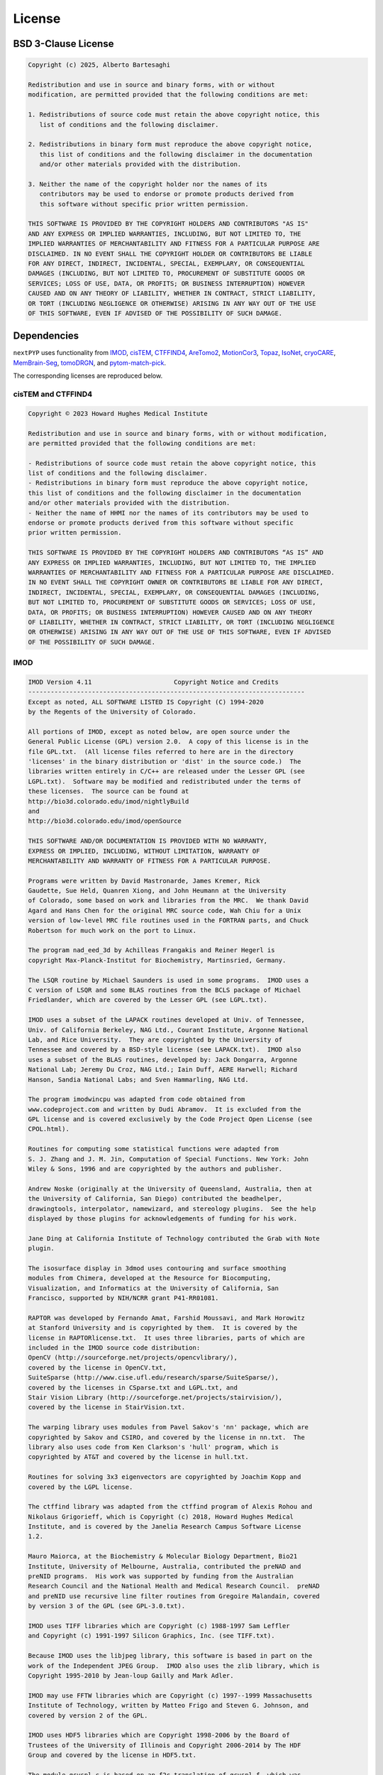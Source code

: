 =======
License
=======

BSD 3-Clause License
--------------------

.. code-block:: bash

   Copyright (c) 2025, Alberto Bartesaghi

   Redistribution and use in source and binary forms, with or without
   modification, are permitted provided that the following conditions are met:

   1. Redistributions of source code must retain the above copyright notice, this
      list of conditions and the following disclaimer.

   2. Redistributions in binary form must reproduce the above copyright notice,
      this list of conditions and the following disclaimer in the documentation
      and/or other materials provided with the distribution.

   3. Neither the name of the copyright holder nor the names of its
      contributors may be used to endorse or promote products derived from
      this software without specific prior written permission.

   THIS SOFTWARE IS PROVIDED BY THE COPYRIGHT HOLDERS AND CONTRIBUTORS "AS IS"
   AND ANY EXPRESS OR IMPLIED WARRANTIES, INCLUDING, BUT NOT LIMITED TO, THE
   IMPLIED WARRANTIES OF MERCHANTABILITY AND FITNESS FOR A PARTICULAR PURPOSE ARE
   DISCLAIMED. IN NO EVENT SHALL THE COPYRIGHT HOLDER OR CONTRIBUTORS BE LIABLE
   FOR ANY DIRECT, INDIRECT, INCIDENTAL, SPECIAL, EXEMPLARY, OR CONSEQUENTIAL
   DAMAGES (INCLUDING, BUT NOT LIMITED TO, PROCUREMENT OF SUBSTITUTE GOODS OR
   SERVICES; LOSS OF USE, DATA, OR PROFITS; OR BUSINESS INTERRUPTION) HOWEVER
   CAUSED AND ON ANY THEORY OF LIABILITY, WHETHER IN CONTRACT, STRICT LIABILITY,
   OR TORT (INCLUDING NEGLIGENCE OR OTHERWISE) ARISING IN ANY WAY OUT OF THE USE
   OF THIS SOFTWARE, EVEN IF ADVISED OF THE POSSIBILITY OF SUCH DAMAGE.


Dependencies
------------

``nextPYP`` uses functionality from `IMOD <https://bio3d.colorado.edu/imod/>`_, `cisTEM <https://cistem.org/>`_, `CTFFIND4 <https://grigoriefflab.umassmed.edu/ctffind4>`_, `AreTomo2 <https://github.com/czimaginginstitute/AreTomo2>`_, `MotionCor3 <https://github.com/czimaginginstitute/MotionCor3>`_, `Topaz <https://github.com/tbepler/topaz>`_, `IsoNet <https://github.com/IsoNet-cryoET/IsoNet>`_, `cryoCARE <https://github.com/juglab/cryoCARE_pip>`_, `MemBrain-Seg <https://github.com/teamtomo/membrain-seg>`_, `tomoDRGN <https://github.com/bpowell122/tomodrgn>`_, and `pytom-match-pick <https://github.com/SBC-Utrecht/pytom-match-pick>`_.


The corresponding licenses are reproduced below.

cisTEM and CTFFIND4
===================

.. code-block:: bash

   Copyright © 2023 Howard Hughes Medical Institute

   Redistribution and use in source and binary forms, with or without modification,
   are permitted provided that the following conditions are met:

   - Redistributions of source code must retain the above copyright notice, this 
   list of conditions and the following disclaimer.
   - Redistributions in binary form must reproduce the above copyright notice, 
   this list of conditions and the following disclaimer in the documentation
   and/or other materials provided with the distribution.
   - Neither the name of HHMI nor the names of its contributors may be used to 
   endorse or promote products derived from this software without specific 
   prior written permission.

   THIS SOFTWARE IS PROVIDED BY THE COPYRIGHT HOLDERS AND CONTRIBUTORS “AS IS” AND 
   ANY EXPRESS OR IMPLIED WARRANTIES, INCLUDING, BUT NOT LIMITED TO, THE IMPLIED 
   WARRANTIES OF MERCHANTABILITY AND FITNESS FOR A PARTICULAR PURPOSE ARE DISCLAIMED.
   IN NO EVENT SHALL THE COPYRIGHT OWNER OR CONTRIBUTORS BE LIABLE FOR ANY DIRECT, 
   INDIRECT, INCIDENTAL, SPECIAL, EXEMPLARY, OR CONSEQUENTIAL DAMAGES (INCLUDING, 
   BUT NOT LIMITED TO, PROCUREMENT OF SUBSTITUTE GOODS OR SERVICES; LOSS OF USE, 
   DATA, OR PROFITS; OR BUSINESS INTERRUPTION) HOWEVER CAUSED AND ON ANY THEORY 
   OF LIABILITY, WHETHER IN CONTRACT, STRICT LIABILITY, OR TORT (INCLUDING NEGLIGENCE
   OR OTHERWISE) ARISING IN ANY WAY OUT OF THE USE OF THIS SOFTWARE, EVEN IF ADVISED 
   OF THE POSSIBILITY OF SUCH DAMAGE.

IMOD
====

.. code-block:: bash

   IMOD Version 4.11                      Copyright Notice and Credits
   --------------------------------------------------------------------------
   Except as noted, ALL SOFTWARE LISTED IS Copyright (C) 1994-2020
   by the Regents of the University of Colorado.

   All portions of IMOD, except as noted below, are open source under the
   General Public License (GPL) version 2.0.  A copy of this license is in the
   file GPL.txt.  (All license files referred to here are in the directory
   'licenses' in the binary distribution or 'dist' in the source code.)  The 
   libraries written entirely in C/C++ are released under the Lesser GPL (see
   LGPL.txt).  Software may be modified and redistributed under the terms of
   these licenses.  The source can be found at
   http://bio3d.colorado.edu/imod/nightlyBuild
   and
   http://bio3d.colorado.edu/imod/openSource

   THIS SOFTWARE AND/OR DOCUMENTATION IS PROVIDED WITH NO WARRANTY,
   EXPRESS OR IMPLIED, INCLUDING, WITHOUT LIMITATION, WARRANTY OF
   MERCHANTABILITY AND WARRANTY OF FITNESS FOR A PARTICULAR PURPOSE.

   Programs were written by David Mastronarde, James Kremer, Rick
   Gaudette, Sue Held, Quanren Xiong, and John Heumann at the University 
   of Colorado, some based on work and libraries from the MRC.  We thank David
   Agard and Hans Chen for the original MRC source code, Wah Chiu for a Unix
   version of low-level MRC file routines used in the FORTRAN parts, and Chuck
   Robertson for much work on the port to Linux.

   The program nad_eed_3d by Achilleas Frangakis and Reiner Hegerl is
   copyright Max-Planck-Institut for Biochemistry, Martinsried, Germany.

   The LSQR routine by Michael Saunders is used in some programs.  IMOD uses a
   C version of LSQR and some BLAS routines from the BCLS package of Michael
   Friedlander, which are covered by the Lesser GPL (see LGPL.txt).

   IMOD uses a subset of the LAPACK routines developed at Univ. of Tennessee,
   Univ. of California Berkeley, NAG Ltd., Courant Institute, Argonne National
   Lab, and Rice University.  They are copyrighted by the University of
   Tennessee and covered by a BSD-style license (see LAPACK.txt).  IMOD also
   uses a subset of the BLAS routines, developed by: Jack Dongarra, Argonne
   National Lab; Jeremy Du Croz, NAG Ltd.; Iain Duff, AERE Harwell; Richard
   Hanson, Sandia National Labs; and Sven Hammarling, NAG Ltd.

   The program imodwincpu was adapted from code obtained from
   www.codeproject.com and written by Dudi Abramov.  It is excluded from the
   GPL license and is covered exclusively by the Code Project Open License (see
   CPOL.html). 

   Routines for computing some statistical functions were adapted from
   S. J. Zhang and J. M. Jin, Computation of Special Functions. New York: John
   Wiley & Sons, 1996 and are copyrighted by the authors and publisher.

   Andrew Noske (originally at the University of Queensland, Australia, then at
   the University of California, San Diego) contributed the beadhelper,
   drawingtools, interpolator, namewizard, and stereology plugins.  See the help
   displayed by those plugins for acknowledgements of funding for his work.

   Jane Ding at California Institute of Technology contributed the Grab with Note
   plugin.

   The isosurface display in 3dmod uses contouring and surface smoothing
   modules from Chimera, developed at the Resource for Biocomputing,
   Visualization, and Informatics at the University of California, San
   Francisco, supported by NIH/NCRR grant P41-RR01081.

   RAPTOR was developed by Fernando Amat, Farshid Moussavi, and Mark Horowitz
   at Stanford University and is copyrighted by them.  It is covered by the
   license in RAPTORlicense.txt.  It uses three libraries, parts of which are
   included in the IMOD source code distribution:
   OpenCV (http://sourceforge.net/projects/opencvlibrary/), 
   covered by the license in OpenCV.txt, 
   SuiteSparse (http://www.cise.ufl.edu/research/sparse/SuiteSparse/), 
   covered by the licenses in CSparse.txt and LGPL.txt, and 
   Stair Vision Library (http://sourceforge.net/projects/stairvision/), 
   covered by the license in StairVision.txt.

   The warping library uses modules from Pavel Sakov's 'nn' package, which are
   copyrighted by Sakov and CSIRO, and covered by the license in nn.txt.  The
   library also uses code from Ken Clarkson's 'hull' program, which is
   copyrighted by AT&T and covered by the license in hull.txt.

   Routines for solving 3x3 eigenvectors are copyrighted by Joachim Kopp and
   covered by the LGPL license.

   The ctffind library was adapted from the ctffind program of Alexis Rohou and
   Nikolaus Grigorieff, which is Copyright (c) 2018, Howard Hughes Medical
   Institute, and is covered by the Janelia Research Campus Software License
   1.2.

   Mauro Maiorca, at the Biochemistry & Molecular Biology Department, Bio21
   Institute, University of Melbourne, Australia, contributed the preNAD and
   preNID programs.  His work was supported by funding from the Australian
   Research Council and the National Health and Medical Research Council.  preNAD
   and preNID use recursive line filter routines from Gregoire Malandain, covered
   by version 3 of the GPL (see GPL-3.0.txt).

   IMOD uses TIFF libraries which are Copyright (c) 1988-1997 Sam Leffler
   and Copyright (c) 1991-1997 Silicon Graphics, Inc. (see TIFF.txt).

   Because IMOD uses the libjpeg library, this software is based in part on the
   work of the Independent JPEG Group.  IMOD also uses the zlib library, which is
   Copyright 1995-2010 by Jean-loup Gailly and Mark Adler.

   IMOD may use FFTW libraries which are Copyright (c) 1997--1999 Massachusetts
   Institute of Technology, written by Matteo Frigo and Steven G. Johnson, and
   covered by version 2 of the GPL.

   IMOD uses HDF5 libraries which are Copyright 1998-2006 by the Board of
   Trustees of the University of Illinois and Copyright 2006-2014 by The HDF
   Group and covered by the license in HDF5.txt.

   The module gcvspl.c is based on an f2c translation of gcvspl.f, which was
   obtained from http://www.netlib.org.  gcvspl.f was written by H.J. Woltring
   based on routines in Lyche et al. (1983) and other sources as documented in
   gcvspl.c.

   IMOD includes a copy of the Mini-XML library which is Copyright 2003-2016 by
   Michael R. Sweet and is covered by the modified Library GPL in Mini-XML.txt

   This work is supported by NIH/NIGMS grant GM125074 to David Mastronarde.

   Contact:  mast at colorado dot edu
      www:  http://bio3d.colorado.edu/imod/index.html
      University of Colorado, Dept. of MCD Biology, 347 UCB, Boulder, CO 80309

AreTomo2 and MotionCor3
=======================

.. code-block:: bash

   Copyright 2023 Chan Zuckerberg Institute for Advanced Biological Imaging
   Redistribution and use in source and binary forms, with or without modification,
   are permitted provided that the following conditions are met:

   1. Redistributions of source code must retain the above copyright notice, this list
      of conditions and the following disclaimer.

   2. Redistributions in binary form must reproduce the above copyright notice, this
      list of conditions and the following disclaimer in the documentation and/or
      other materials provided with the distribution.

   3. Neither the name of the copyright holder nor the names of its contributors may
      be used to endorse or promote products derived from this software without specific
      prior written permission.

   THIS SOFTWARE IS PROVIDED BY THE COPYRIGHT HOLDERS AND CONTRIBUTORS “AS IS” AND ANY
   EXPRESS OR IMPLIED WARRANTIES, INCLUDING, BUT NOT LIMITED TO, THE IMPLIED WARRANTIES
   OF MERCHANTABILITY AND FITNESS FOR A PARTICULAR PURPOSE ARE DISCLAIMED. IN NO EVENT
   SHALL THE COPYRIGHT HOLDER OR CONTRIBUTORS BE LIABLE FOR ANY DIRECT, INDIRECT,
   INCIDENTAL, SPECIAL, EXEMPLARY, OR CONSEQUENTIAL DAMAGES (INCLUDING, BUT NOT LIMITED
   TO, PROCUREMENT OF SUBSTITUTE GOODS OR SERVICES; LOSS OF USE, DATA, OR PROFITS; OR
   BUSINESS INTERRUPTION) HOWEVER CAUSED AND ON ANY THEORY OF LIABILITY, WHETHER IN
   CONTRACT, STRICT LIABILITY, OR TORT (INCLUDING NEGLIGENCE OR OTHERWISE) ARISING IN
   ANY WAY OUT OF THE USE OF THIS SOFTWARE, EVEN IF ADVISED OF THE POSSIBILITY OF SUCH
   DAMAGE.

Topaz
=====

Topaz is distributed under the `GNU General Public License v3.0 <https://github.com/tbepler/topaz/blob/master/LICENSE>`__.


IsoNet
======

.. code-block:: bash

    MIT License

    Copyright (c) 2021 Yun-Tao Liu, Heng Zhang, Hui Wang

    Permission is hereby granted, free of charge, to any person obtaining a copy
    of this software and associated documentation files (the "Software"), to deal
    in the Software without restriction, including without limitation the rights
    to use, copy, modify, merge, publish, distribute, sublicense, and/or sell
    copies of the Software, and to permit persons to whom the Software is
    furnished to do so, subject to the following conditions:

    The above copyright notice and this permission notice shall be included in all
    copies or substantial portions of the Software.

    THE SOFTWARE IS PROVIDED "AS IS", WITHOUT WARRANTY OF ANY KIND, EXPRESS OR
    IMPLIED, INCLUDING BUT NOT LIMITED TO THE WARRANTIES OF MERCHANTABILITY,
    FITNESS FOR A PARTICULAR PURPOSE AND NONINFRINGEMENT. IN NO EVENT SHALL THE
    AUTHORS OR COPYRIGHT HOLDERS BE LIABLE FOR ANY CLAIM, DAMAGES OR OTHER
    LIABILITY, WHETHER IN AN ACTION OF CONTRACT, TORT OR OTHERWISE, ARISING FROM,
    OUT OF OR IN CONNECTION WITH THE SOFTWARE OR THE USE OR OTHER DEALINGS IN THE
    SOFTWARE.

cryoCARE
========

.. code-block:: bash

    BSD 3-Clause License

    Copyright (c) 2020, juglab
    All rights reserved.

    Redistribution and use in source and binary forms, with or without
    modification, are permitted provided that the following conditions are met:

    1. Redistributions of source code must retain the above copyright notice, this
      list of conditions and the following disclaimer.

    2. Redistributions in binary form must reproduce the above copyright notice,
      this list of conditions and the following disclaimer in the documentation
      and/or other materials provided with the distribution.

    3. Neither the name of the copyright holder nor the names of its
      contributors may be used to endorse or promote products derived from
      this software without specific prior written permission.

    THIS SOFTWARE IS PROVIDED BY THE COPYRIGHT HOLDERS AND CONTRIBUTORS "AS IS"
    AND ANY EXPRESS OR IMPLIED WARRANTIES, INCLUDING, BUT NOT LIMITED TO, THE
    IMPLIED WARRANTIES OF MERCHANTABILITY AND FITNESS FOR A PARTICULAR PURPOSE ARE
    DISCLAIMED. IN NO EVENT SHALL THE COPYRIGHT HOLDER OR CONTRIBUTORS BE LIABLE
    FOR ANY DIRECT, INDIRECT, INCIDENTAL, SPECIAL, EXEMPLARY, OR CONSEQUENTIAL
    DAMAGES (INCLUDING, BUT NOT LIMITED TO, PROCUREMENT OF SUBSTITUTE GOODS OR
    SERVICES; LOSS OF USE, DATA, OR PROFITS; OR BUSINESS INTERRUPTION) HOWEVER
    CAUSED AND ON ANY THEORY OF LIABILITY, WHETHER IN CONTRACT, STRICT LIABILITY,
    OR TORT (INCLUDING NEGLIGENCE OR OTHERWISE) ARISING IN ANY WAY OUT OF THE USE
    OF THIS SOFTWARE, EVEN IF ADVISED OF THE POSSIBILITY OF SUCH DAMAGE.

MemBrain-Seg
============

.. code-block:: bash
  
    BSD License

    Copyright (c) 2023, Lorenz Lamm
    All rights reserved.

    Redistribution and use in source and binary forms, with or without
    modification, are permitted provided that the following conditions are met:

    1. Redistributions of source code must retain the above copyright notice, this
      list of conditions and the following disclaimer.

    2. Redistributions in binary form must reproduce the above copyright notice,
      this list of conditions and the following disclaimer in the documentation
      and/or other materials provided with the distribution.

    3. Neither the name of the copyright holder nor the names of its
      contributors may be used to endorse or promote products derived from
      this software without specific prior written permission.

    THIS SOFTWARE IS PROVIDED BY THE COPYRIGHT HOLDERS AND CONTRIBUTORS "AS IS"
    AND ANY EXPRESS OR IMPLIED WARRANTIES, INCLUDING, BUT NOT LIMITED TO, THE
    IMPLIED WARRANTIES OF MERCHANTABILITY AND FITNESS FOR A PARTICULAR PURPOSE ARE
    DISCLAIMED. IN NO EVENT SHALL THE COPYRIGHT HOLDER OR CONTRIBUTORS BE LIABLE
    FOR ANY DIRECT, INDIRECT, INCIDENTAL, SPECIAL, EXEMPLARY, OR CONSEQUENTIAL
    DAMAGES (INCLUDING, BUT NOT LIMITED TO, PROCUREMENT OF SUBSTITUTE GOODS OR
    SERVICES; LOSS OF USE, DATA, OR PROFITS; OR BUSINESS INTERRUPTION) HOWEVER
    CAUSED AND ON ANY THEORY OF LIABILITY, WHETHER IN CONTRACT, STRICT LIABILITY,
    OR TORT (INCLUDING NEGLIGENCE OR OTHERWISE) ARISING IN ANY WAY OUT OF THE USE
    OF THIS SOFTWARE, EVEN IF ADVISED OF THE POSSIBILITY OF SUCH DAMAGE.


tomoDRGN
========

tomoDRGN is distributed under the `GNU General Public License v3.0 <https://github.com/bpowell122/tomodrgn/blob/master/LICENSE.txt>`__.


pytom-match-pick
================

pytom-match-pick is distributed under the `GNU General Public License v2.0 <https://github.com/SBC-Utrecht/pytom-match-pick/blob/main/LICENSE>`__.

